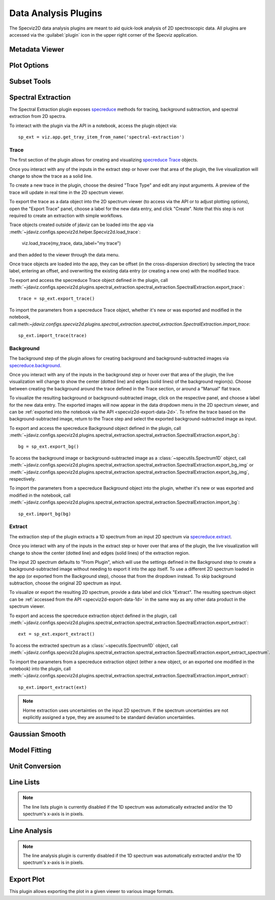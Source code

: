 .. _specviz2d-plugins:

*********************
Data Analysis Plugins
*********************

The Specviz2D data analysis plugins are meant to aid quick-look analysis
of 2D spectroscopic data. All plugins are accessed via the :guilabel:`plugin`
icon in the upper right corner of the Specviz application. 

.. _specviz2d-metadata-viewer:

Metadata Viewer
===============

.. seealso::

    :ref:`Metadata Viewer <imviz_metadata-viewer>`
        Imviz documentation on using the metadata viewer.

.. _specviz2d-plot-options:

Plot Options
============

.. seealso::

    :ref:`Plot Options <specviz-plot-options>`
        Specviz documentation on the plot options plugin.

.. _specviz2d-subset-plugin:

Subset Tools
============

.. seealso::

    :ref:`Subset Tools <imviz-subset-plugin>`
        Imviz documentation describing the concept of subsets in Jdaviz.

.. _specviz2d-spectral-extraction:

Spectral Extraction
===================

The Spectral Extraction plugin exposes `specreduce <https://specreduce.readthedocs.io>`_
methods for tracing, background subtraction, and spectral extraction from 2D spectra.

To interact with the plugin via the API in a notebook, access the plugin object via::

  sp_ext = viz.app.get_tray_item_from_name('spectral-extraction')


Trace
-----

The first section of the plugin allows for creating and visualizing 
`specreduce Trace <https://specreduce.readthedocs.io/en/latest/#module-specreduce.tracing>`_
objects.

Once you interact with any of the inputs in the extract step or hover over that area
of the plugin, the live visualization will change to show the trace as a solid line.

To create a new trace in the plugin, choose the desired "Trace Type" and edit any input arguments.
A preview of the trace will update in real time in the 2D spectrum viewer.

To export the trace as a data object into the 2D spectrum viewer (to access via the API or to 
adjust plotting options), open the "Export Trace" panel, choose a label for the new data entry,
and click "Create".  Note that this step is not required to create an extraction with simple
workflows.

Trace objects created outside of jdaviz can be loaded into the app via :meth:`~jdaviz.configs.specviz2d.helper.Specviz2d.load_trace`:

  viz.load_trace(my_trace, data_label="my trace")

and then added to the viewer through the data menu.

Once trace objects are loaded into the app, they can be offset (in the cross-dispersion direction)
by selecting the trace label, entering an offset, and overwriting the existing data entry (or
creating a new one) with the modified trace.

To export and access the specreduce Trace object defined in the plugin, call :meth:`~jdaviz.configs.specviz2d.plugins.spectral_extraction.spectral_extraction.SpectralExtraction.export_trace`::

  trace = sp_ext.export_trace()

To import the parameters from a specreduce Trace object, whether it's new or was exported and modified in the notebook, call:meth:`~jdaviz.configs.specviz2d.plugins.spectral_extraction.spectral_extraction.SpectralExtraction.import_trace`::

  sp_ext.import_trace(trace)

Background
----------

The background step of the plugin allows for creating background and background-subtracted
images via `specreduce.background <https://specreduce.readthedocs.io/en/latest/#module-specreduce.background>`_.

Once you interact with any of the inputs in the background step or hover over that area
of the plugin, the live visualization will change to show the center (dotted line) and edges
(solid lines) of the background region(s).  Choose between creating the background
around the trace defined in the Trace section, or around a "Manual" flat trace.

To visualize the resulting background or background-subtracted image, click on the respective panel,
and choose a label for the new data entry.  The exported images will now appear in the data dropdown
menu in the 2D spectrum viewer, and can be :ref:`exported into the notebook via the API <specviz2d-export-data-2d>`.  
To refine the trace based on the background-subtracted image, return
to the Trace step and select the exported background-subtracted image as input. 

To export and access the specreduce Background object defined in the plugin, call :meth:`~jdaviz.configs.specviz2d.plugins.spectral_extraction.spectral_extraction.SpectralExtraction.export_bg`::

  bg = sp_ext.export_bg()

To access the background image or background-subtracted image as a :class:`~specutils.Spectrum1D` object, call :meth:`~jdaviz.configs.specviz2d.plugins.spectral_extraction.spectral_extraction.SpectralExtraction.export_bg_img` or :meth:`~jdaviz.configs.specviz2d.plugins.spectral_extraction.spectral_extraction.SpectralExtraction.export_bg_img`, respectively.

To import the parameters from a specreduce Background object into the plugin, whether it's new or was exported and modified in the notebook, call :meth:`~jdaviz.configs.specviz2d.plugins.spectral_extraction.spectral_extraction.SpectralExtraction.import_bg`::

  sp_ext.import_bg(bg)

Extract
-------

The extraction step of the plugin extracts a 1D spectrum from an input 2D spectrum via
`specreduce.extract <https://specreduce.readthedocs.io/en/latest/#module-specreduce.extract>`_.

Once you interact with any of the inputs in the extract step or hover over that area
of the plugin, the live visualization will change to show the center (dotted line) and
edges (solid lines) of the extraction region.

The input 2D spectrum defaults to "From Plugin", which will use the settings defined in the Background
step to create a background-subtracted image without needing to export it into the app itself.
To use a different 2D spectrum loaded in the app (or exported from the Background step), choose
that from the dropdown instead.  To skip background subtraction, choose the original 2D spectrum
as input.

To visualize or export the resulting 2D spectrum, provide a data label and click "Extract".  The 
resulting spectrum object can be :ref:`accessed from the API <specviz2d-export-data-1d>` in the same
way as any other data product in the spectrum viewer.

To export and access the specreduce extraction object defined in the plugin, call :meth:`~jdaviz.configs.specviz2d.plugins.spectral_extraction.spectral_extraction.SpectralExtraction.export_extract`::

  ext = sp_ext.export_extract()

To access the extracted spectrum as a :class:`~specutils.Spectrum1D` object, call :meth:`~jdaviz.configs.specviz2d.plugins.spectral_extraction.spectral_extraction.SpectralExtraction.export_extract_spectrum`.

To import the parameters from a specreduce extraction object (either a new object, or an exported one modified in the notebook) into the plugin, call :meth:`~jdaviz.configs.specviz2d.plugins.spectral_extraction.spectral_extraction.SpectralExtraction.import_extract`::

  sp_ext.import_extract(ext)


.. note::

    Horne extraction uses uncertainties on the input 2D spectrum. If the
    spectrum uncertainties are not explicitly assigned a type, they are assumed
    to be standard deviation uncertainties.


.. _specviz2d-gaussian-smooth:

Gaussian Smooth
===============

.. seealso::

    :ref:`Gaussian Smooth <gaussian-smooth>`
        Specviz documentation on Gaussian Smooth.

.. _specviz2d-model-fitting:

Model Fitting
=============

.. seealso::

    :ref:`Model Fitting <specviz-model-fitting>`
        Specviz documentation on Model Fitting.


.. _specviz2d-unit-conversion:

Unit Conversion
===============

.. seealso::

    :ref:`Unit Conversion <unit-conversion>`
        Specviz documentation on Unit Conversion.


.. _specviz2d-line-lists:

Line Lists
==========

.. note::
    The line lists plugin is currently disabled if the 1D spectrum was automatically extracted
    and/or the 1D spectrum's x-axis is in pixels.

.. seealso::

    :ref:`Line Lists <line-lists>`
        Specviz documentation on Line Lists.
        

.. _specviz2d-line-analysis:

Line Analysis
=============

.. note::
    The line analysis plugin is currently disabled if the 1D spectrum was automatically extracted
    and/or the 1D spectrum's x-axis is in pixels.

.. seealso::

    :ref:`Line Analysis <line-analysis>`
        Specviz documentation on Line Analysis.

.. _specviz2d-export-plot:

Export Plot
===========

This plugin allows exporting the plot in a given viewer to various image formats.
